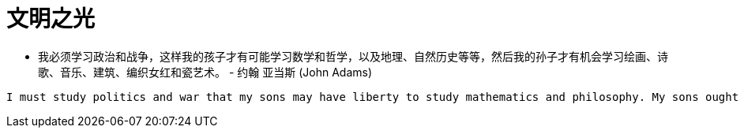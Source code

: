 
= 文明之光

* 我必须学习政治和战争，这样我的孩子才有可能学习数学和哲学，以及地理、自然历史等等，然后我的孙子才有机会学习绘画、诗歌、音乐、建筑、编织女红和瓷艺术。 - 约翰 亚当斯 (John Adams)

----
I must study politics and war that my sons may have liberty to study mathematics and philosophy. My sons ought to study mathematics and philosophy, geography, natural history, naval architecture, navigation, commerce, and agriculture, in order to give their children a right to study painting, poetry, music, architecture, statuary, tapestry, and porcelain.
----
